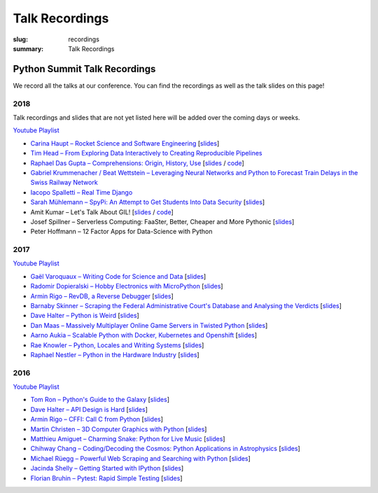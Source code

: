 Talk Recordings
###############

:slug: recordings
:summary: Talk Recordings

Python Summit Talk Recordings
=============================

We record all the talks at our conference. You can find the recordings as well
as the talk slides on this page!

2018
----

Talk recordings and slides that are not yet listed here will be added over the
coming days or weeks.

`Youtube Playlist <https://www.youtube.com/playlist?list=PL4_MBPz5hOsLqrlGjX_emY4KMEfvqG0jG>`__

- `Carina Haupt – Rocket Science and Software Engineering <18-1-youtube_>`_
  [`slides <18-1-slides_>`_]
- `Tim Head – From Exploring Data Interactively to Creating Reproducible Pipelines <18-2-youtube_>`_
- `Raphael Das Gupta – Comprehensions: Origin, History, Use <18-3-youtube_>`_
  [`slides <18-3-slides_>`_ / `code <18-3-code_>`_]
- `Gabriel Krummenacher / Beat Wettstein – Leveraging Neural Networks and Python to Forecast Train Delays in the Swiss Railway Network <18-4-youtube_>`_
- `Iacopo Spalletti – Real Time Django <18-5-youtube_>`_
- `Sarah Mühlemann – SpyPi: An Attempt to Get Students Into Data Security <18-6-youtube_>`_
  [`slides <18-6-slides_>`_]
- Amit Kumar – Let's Talk About GIL!
  [`slides <18-7-slides_>`_ / `code <18-7-code_>`_]
- Josef Spillner – Serverless Computing: FaaSter, Better, Cheaper and More Pythonic
  [`slides <18-8-slides_>`_]
- Peter Hoffmann – 12 Factor Apps for Data-Science with Python

.. _18-1-slides: /files/carina-haupt-hacking-for-space.pdf
.. _18-1-youtube: https://www.youtube.com/watch?list=PL4_MBPz5hOsLqrlGjX_emY4KMEfvqG0jG&v=QiHX1Rn2IT4
.. _18-2-youtube: https://www.youtube.com/watch?v=USb6ju7ApSs&list=PL4_MBPz5hOsLqrlGjX_emY4KMEfvqG0jG&index=2
.. _18-3-youtube: https://www.youtube.com/watch?v=Qoy2iwWJKxY&list=PL4_MBPz5hOsLqrlGjX_emY4KMEfvqG0jG&index=3
.. _18-3-slides: https://mybinder.org/v2/gh/das-g/comprehensions-talk/master
.. _18-3-code: https://gitlab.com/das-g/comprehensions-talk
.. _18-4-youtube: https://www.youtube.com/watch?v=Q0zftwVO3c8&index=4&list=PL4_MBPz5hOsLqrlGjX_emY4KMEfvqG0jG
.. _18-5-youtube: https://www.youtube.com/watch?v=lt5l3idQX60&index=5&list=PL4_MBPz5hOsLqrlGjX_emY4KMEfvqG0jG
.. _18-6-youtube: https://www.youtube.com/watch?v=bqLXCk7FXz0&index=6&list=PL4_MBPz5hOsLqrlGjX_emY4KMEfvqG0jG
.. _18-6-slides: /files/sarah-muehlemann-spypi.pdf
.. _18-7-slides: /files/amit-kumar-gil.pdf
.. _18-7-code: https://github.com/aktech/gil_talk
.. _18-8-slides: /files/josef-spillner-serverless-computing.pdf

2017
----

`Youtube Playlist <https://www.youtube.com/playlist?list=PL4_MBPz5hOsKGgkf74Yalhl--6sRUrOIg>`__

- `Gaël Varoquaux – Writing Code for Science and Data <17-1-youtube_>`_
  [`slides <17-1-slides_>`_]
- `Radomir Dopieralski – Hobby Electronics with MicroPython <17-2-youtube_>`_
  [`slides <17-2-slides_>`_]
- `Armin Rigo – RevDB, a Reverse Debugger <17-3-youtube_>`_
  [`slides <17-3-slides_>`_]
- `Barnaby Skinner – Scraping the Federal Administrative Court's Database and Analysing the Verdicts <17-4-youtube_>`_
  [`slides <17-4-slides_>`_]
- `Dave Halter – Python is Weird <17-5-youtube_>`_
  [`slides <17-5-slides_>`_]
- `Dan Maas – Massively Multiplayer Online Game Servers in Twisted Python <17-6-youtube_>`_
  [`slides <17-6-slides_>`_]
- `Aarno Aukia – Scalable Python with Docker, Kubernetes and Openshift <17-7-youtube_>`_
  [`slides <17-7-slides_>`_]
- `Rae Knowler – Python, Locales and Writing Systems <17-8-youtube_>`_
  [`slides <17-8-slides_>`_]
- `Raphael Nestler – Python in the Hardware Industry <17-9-youtube_>`_
  [`slides <17-9-slides_>`_]

.. _17-1-slides: /files/gael-varoquaux-writing-code-for-science.pdf
.. _17-1-youtube: https://www.youtube.com/watch?v=AaqsGRKdoQ0
.. _17-2-slides: /files/radomir-dopieralski-micropython.pdf
.. _17-2-youtube: https://www.youtube.com/watch?v=ZE-6b6O822U
.. _17-3-slides: /files/armin-rigo-revdb.pdf
.. _17-3-youtube: https://www.youtube.com/watch?v=kMc7mBFCdAc
.. _17-4-slides: /files/barnaby-skinner-scraping-court.pdf
.. _17-4-youtube: https://www.youtube.com/watch?v=OWNa8MCfPaA
.. _17-5-slides: /files/dave-halter-python-is-weird.pdf
.. _17-5-youtube: https://www.youtube.com/watch?v=6NVUbO7pFtA
.. _17-6-slides: /files/dan-maas-mmo-server.pdf
.. _17-6-youtube: https://www.youtube.com/watch?v=KW3mzaM3UcU
.. _17-7-slides: /files/aarno-aukia-containers.pdf
.. _17-7-youtube: https://www.youtube.com/watch?v=_26mLl22Zms
.. _17-8-slides: /files/rae-knowler-python-writing-systems.pdf
.. _17-8-youtube: https://www.youtube.com/watch?v=Qs0tQZ7__ds
.. _17-9-slides: /files/raphael-nestler-python-in-the-hardware-industry.pdf
.. _17-9-youtube: https://www.youtube.com/watch?v=uMQvWecwZgw

2016
----

`Youtube Playlist <https://www.youtube.com/playlist?list=PL4_MBPz5hOsK1fflMqTEbOC9rPAsksG4A>`__

- `Tom Ron – Python's Guide to the Galaxy <16-1-youtube_>`_
  [`slides <16-1-slides_>`_]
- `Dave Halter – API Design is Hard <16-2-youtube_>`_
  [`slides <16-2-slides_>`_]
- `Armin Rigo – CFFI: Call C from Python <16-3-youtube_>`_
  [`slides <16-3-slides_>`_]
- `Martin Christen – 3D Computer Graphics with Python <16-4-youtube_>`_
  [`slides <16-4-slides_>`_]
- `Matthieu Amiguet – Charming Snake: Python for Live Music <16-5-youtube_>`_
  [`slides <16-5-slides_>`_]
- `Chihway Chang – Coding/Decoding the Cosmos: Python Applications in Astrophysics <16-6-youtube_>`_
  [`slides <16-6-slides_>`_]
- `Michael Rüegg – Powerful Web Scraping and Searching with Python <16-7-youtube_>`_
  [`slides <16-7-slides_>`_]
- `Jacinda Shelly – Getting Started with IPython <16-8-youtube_>`_
  [`slides <16-8-slides_>`_]
- `Florian Bruhin – Pytest: Rapid Simple Testing <16-9-youtube_>`_
  [`slides <16-9-slides_>`_]

.. _16-1-youtube: https://www.youtube.com/watch?v=Q9AU_qETVd8
.. _16-1-slides: /files/1-slides-tom-ron-sps16.pdf
.. _16-2-youtube: https://www.youtube.com/watch?v=tPdC2D8wMos
.. _16-2-slides: /files/2-slides-dave-halter-sps16.pdf
.. _16-3-youtube: https://www.youtube.com/watch?v=xf7BpIKamgY
.. _16-3-slides: /files/2-slides-armin-rigo-sps16.pdf
.. _16-4-youtube: https://www.youtube.com/watch?v=OQY-MV_LEcw
.. _16-4-slides: /files/4-slides-martin-christen-sps16.pdf
.. _16-5-youtube: https://www.youtube.com/watch?v=StNoD8ZH-N4
.. _16-5-slides: http://www.matthieuamiguet.ch/media/misc/SPS16/
.. _16-6-youtube: https://www.youtube.com/watch?v=7OkJl2ochTM
.. _16-6-slides: /files/6-slides-chihway-chang-sps16.pdf
.. _16-7-youtube: https://www.youtube.com/watch?v=Bz0-4S5UjPY
.. _16-7-slides: /files/7-slides-michael-rueegg-sps16.pdf
.. _16-8-youtube: https://www.youtube.com/watch?v=5wxnmPXNghY
.. _16-8-slides: /files/8-slides-jacinda-shelly-sps16.pdf
.. _16-9-youtube: https://www.youtube.com/watch?v=rCBHkQ_LVIs
.. _16-9-slides: /files/9-slides-florian-bruhin-sps16.html

